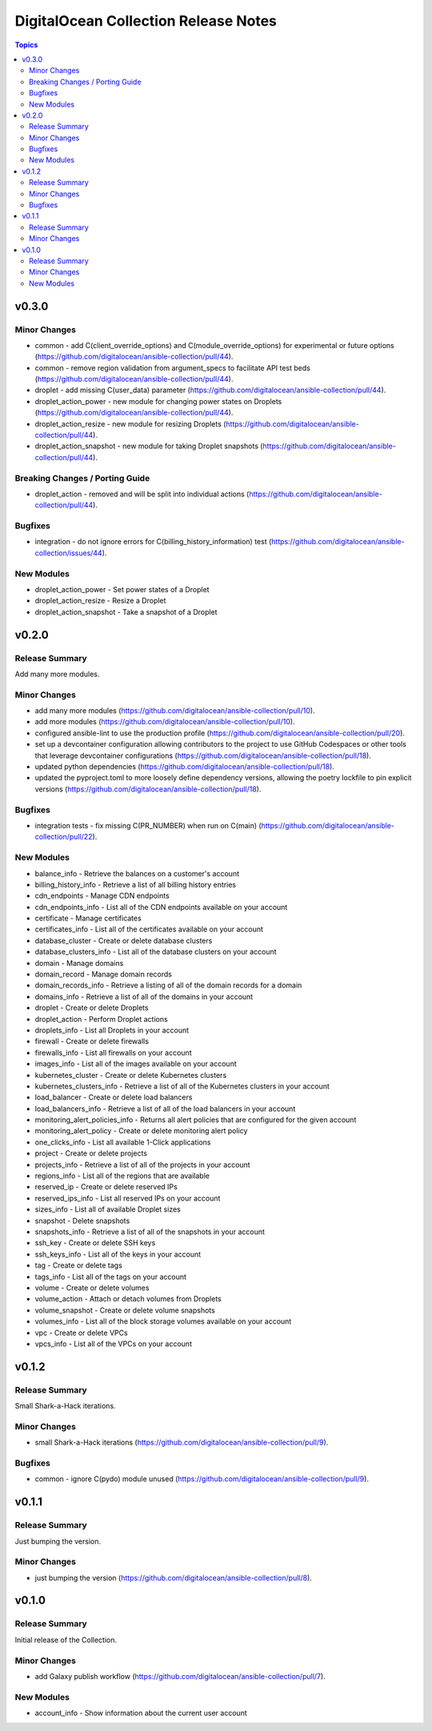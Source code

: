 =====================================
DigitalOcean Collection Release Notes
=====================================

.. contents:: Topics


v0.3.0
======

Minor Changes
-------------

- common - add C(client_override_options) and C(module_override_options) for experimental or future options (https://github.com/digitalocean/ansible-collection/pull/44).
- common - remove region validation from argument_specs to facilitate API test beds (https://github.com/digitalocean/ansible-collection/pull/44).
- droplet - add missing C(user_data) parameter (https://github.com/digitalocean/ansible-collection/pull/44).
- droplet_action_power - new module for changing power states on Droplets (https://github.com/digitalocean/ansible-collection/pull/44).
- droplet_action_resize - new module for resizing Droplets (https://github.com/digitalocean/ansible-collection/pull/44).
- droplet_action_snapshot - new module for taking Droplet snapshots (https://github.com/digitalocean/ansible-collection/pull/44).

Breaking Changes / Porting Guide
--------------------------------

- droplet_action - removed and will be split into individual actions (https://github.com/digitalocean/ansible-collection/pull/44).

Bugfixes
--------

- integration - do not ignore errors for C(billing_history_information) test (https://github.com/digitalocean/ansible-collection/issues/44).

New Modules
-----------

- droplet_action_power - Set power states of a Droplet
- droplet_action_resize - Resize a Droplet
- droplet_action_snapshot - Take a snapshot of a Droplet

v0.2.0
======

Release Summary
---------------

Add many more modules.

Minor Changes
-------------

- add many more modules (https://github.com/digitalocean/ansible-collection/pull/10).
- add more modules (https://github.com/digitalocean/ansible-collection/pull/10).
- configured ansible-lint to use the production profile (https://github.com/digitalocean/ansible-collection/pull/20).
- set up a devcontainer configuration allowing contributors to the project to use GitHub Codespaces or other tools that leverage devcontainer configurations (https://github.com/digitalocean/ansible-collection/pull/18).
- updated python dependencies (https://github.com/digitalocean/ansible-collection/pull/18).
- updated the pyproject.toml to more loosely define dependency versions, allowing the poetry lockfile to pin explicit versions (https://github.com/digitalocean/ansible-collection/pull/18).

Bugfixes
--------

- integration tests - fix missing C(PR_NUMBER) when run on C(main) (https://github.com/digitalocean/ansible-collection/pull/22).

New Modules
-----------

- balance_info - Retrieve the balances on a customer's account
- billing_history_info - Retrieve a list of all billing history entries
- cdn_endpoints - Manage CDN endpoints
- cdn_endpoints_info - List all of the CDN endpoints available on your account
- certificate - Manage certificates
- certificates_info - List all of the certificates available on your account
- database_cluster - Create or delete database clusters
- database_clusters_info - List all of the database clusters on your account
- domain - Manage domains
- domain_record - Manage domain records
- domain_records_info - Retrieve a listing of all of the domain records for a domain
- domains_info - Retrieve a list of all of the domains in your account
- droplet - Create or delete Droplets
- droplet_action - Perform Droplet actions
- droplets_info - List all Droplets in your account
- firewall - Create or delete firewalls
- firewalls_info - List all firewalls on your account
- images_info - List all of the images available on your account
- kubernetes_cluster - Create or delete Kubernetes clusters
- kubernetes_clusters_info - Retrieve a list of all of the Kubernetes clusters in your account
- load_balancer - Create or delete load balancers
- load_balancers_info - Retrieve a list of all of the load balancers in your account
- monitoring_alert_policies_info - Returns all alert policies that are configured for the given account
- monitoring_alert_policy - Create or delete monitoring alert policy
- one_clicks_info - List all available 1-Click applications
- project - Create or delete projects
- projects_info - Retrieve a list of all of the projects in your account
- regions_info - List all of the regions that are available
- reserved_ip - Create or delete reserved IPs
- reserved_ips_info - List all reserved IPs on your account
- sizes_info - List all of available Droplet sizes
- snapshot - Delete snapshots
- snapshots_info - Retrieve a list of all of the snapshots in your account
- ssh_key - Create or delete SSH keys
- ssh_keys_info - List all of the keys in your account
- tag - Create or delete tags
- tags_info - List all of the tags on your account
- volume - Create or delete volumes
- volume_action - Attach or detach volumes from Droplets
- volume_snapshot - Create or delete volume snapshots
- volumes_info - List all of the block storage volumes available on your account
- vpc - Create or delete VPCs
- vpcs_info - List all of the VPCs on your account

v0.1.2
======

Release Summary
---------------

Small Shark-a-Hack iterations.

Minor Changes
-------------

- small Shark-a-Hack iterations (https://github.com/digitalocean/ansible-collection/pull/9).

Bugfixes
--------

- common - ignore C(pydo) module unused (https://github.com/digitalocean/ansible-collection/pull/9).

v0.1.1
======

Release Summary
---------------

Just bumping the version.

Minor Changes
-------------

- just bumping the version (https://github.com/digitalocean/ansible-collection/pull/8).

v0.1.0
======

Release Summary
---------------

Initial release of the Collection.

Minor Changes
-------------

- add Galaxy publish workflow (https://github.com/digitalocean/ansible-collection/pull/7).

New Modules
-----------

- account_info - Show information about the current user account

